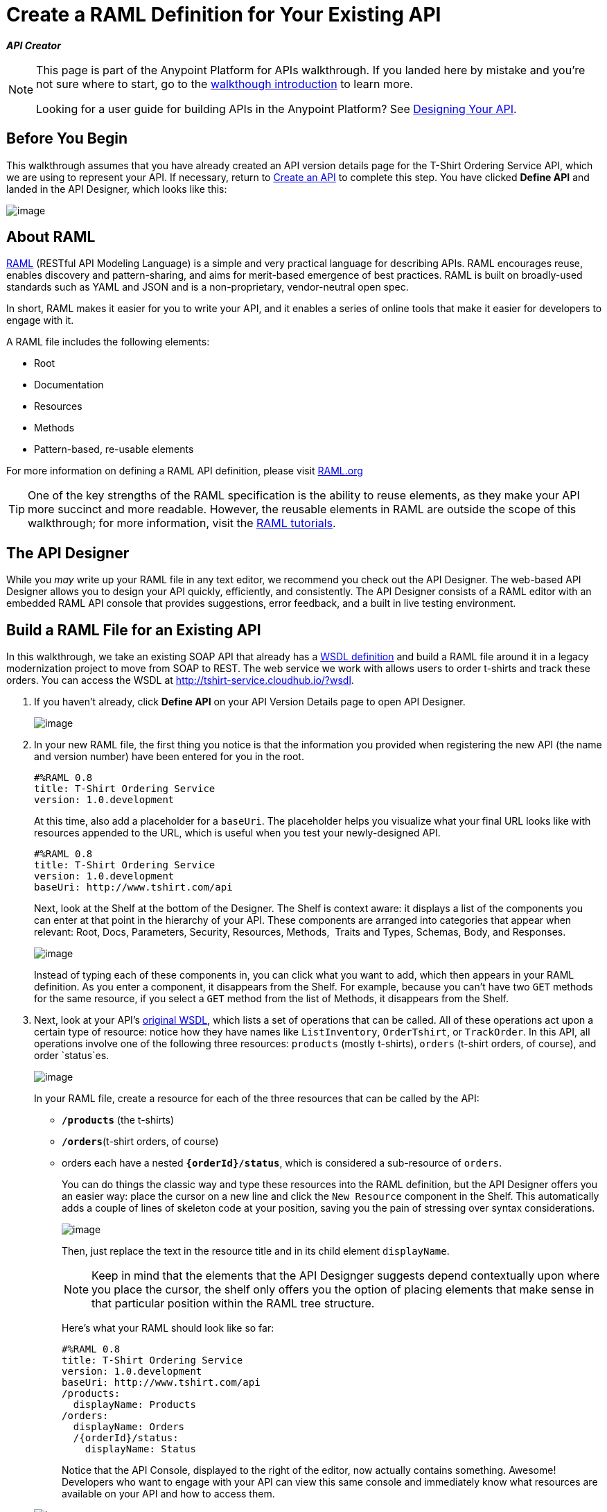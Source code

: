 = Create a RAML Definition for Your Existing API

*_API Creator_*


[NOTE]
====
This page is part of the Anypoint Platform for APIs walkthrough. If you landed here by mistake and you're not sure where to start, go to the link:/documentation/display/current/Anypoint+Platform+for+APIs+Walkthrough[walkthough introduction] to learn more.

Looking for a user guide for building APIs in the Anypoint Platform? See link:/documentation/display/current/Designing+Your+API[Designing Your API].
====


== Before You Begin

This walkthrough assumes that you have already created an API version details page for the T-Shirt Ordering Service API, which we are using to represent your API. If necessary, return to link:/documentation/display/current/Walkthrough+Intro+Create[Create an API] to complete this step. You have clicked *Define API* and landed in the API Designer, which looks like this:

image:/documentation/download/attachments/122752481/Screenshot+2014-07-02+15.09.57.png?version=1&modificationDate=1404426832543[image]

== About RAML

http://raml.org/index.html[RAML] (RESTful API Modeling Language) is a simple and very practical language for describing APIs. RAML encourages reuse, enables discovery and pattern-sharing, and aims for merit-based emergence of best practices. RAML is built on broadly-used standards such as YAML and JSON and is a non-proprietary, vendor-neutral open spec.

In short, RAML makes it easier for you to write your API, and it enables a series of online tools that make it easier for developers to engage with it.

A RAML file includes the following elements:

* Root
* Documentation
* Resources
* Methods
* Pattern-based, re-usable elements

For more information on defining a RAML API definition, please visit http://www.raml.org/[RAML.org]

[TIP]
One of the key strengths of the RAML specification is the ability to reuse elements, as they make your API more succinct and more readable. However, the reusable elements in RAML are outside the scope of this walkthrough; for more information, visit the http://raml.org/docs.html[RAML tutorials].

== The API Designer

While you _may_ write up your RAML file in any text editor, we recommend you check out the API Designer. The web-based API Designer allows you to design your API quickly, efficiently, and consistently. The API Designer consists of a RAML editor with an embedded RAML API console that provides suggestions, error feedback, and a built in live testing environment. 


== Build a RAML File for an Existing API

In this walkthrough, we take an existing SOAP API that already has a http://tshirt-service.cloudhub.io/?wsdl[WSDL definition] and build a RAML file around it in a legacy modernization project to move from SOAP to REST. The web service we work with allows users to order t-shirts and track these orders. You can access the WSDL at http://tshirt-service.cloudhub.io/?wsdl.

. If you haven't already, click *Define API* on your API Version Details page to open API Designer.

+
image:/documentation/download/attachments/122752481/raml+create.jpg?version=1&modificationDate=1413322748061[image] +

. In your new RAML file, the first thing you notice is that the information you provided when registering the new API (the name and version number) have been entered for you in the root.
+
[source,ruby]
----
#%RAML 0.8
title: T-Shirt Ordering Service
version: 1.0.development
----
+
At this time, also add a placeholder for a `baseUri`. The placeholder helps you visualize what your final URL looks like with resources appended to the URL, which is useful when you test your newly-designed API. 
+
[source,ruby]
----
#%RAML 0.8
title: T-Shirt Ordering Service
version: 1.0.development
baseUri: http://www.tshirt.com/api
----
+
Next, look at the Shelf at the bottom of the Designer. The Shelf is context aware: it displays a list of the components you can enter at that point in the hierarchy of your API. These components are arranged into categories that appear when relevant: Root, Docs, Parameters, Security, Resources, Methods,  Traits and Types, Schemas, Body, and Responses. +

+
image:/documentation/download/attachments/122752481/API+Designer+shelf.png?version=1&modificationDate=1428694389110[image] +
+

Instead of typing each of these components in, you can click what you want to add, which then appears in your RAML definition. As you enter a component, it disappears from the Shelf. For example, because you can't have two `GET` methods for the same resource, if you select a `GET` method from the list of Methods, it disappears from the Shelf. 
. Next, look at your API's http://tshirt-service.cloudhub.io/?wsdl[original WSDL], which lists a set of operations that can be called. All of these operations act upon a certain type of resource: notice how they have names like `ListInventory`, `OrderTshirt`, or `TrackOrder`. In this API, all operations involve one of the following three resources: `products` (mostly t-shirts), `orders` (t-shirt orders, of course), and order `status`es.

+
image:/documentation/download/attachments/122752481/wsdl.png?version=1&modificationDate=1404162809889[image]
+
In your RAML file, create a resource for each of the three resources that can be called by the API:

+
* *`/products`* (the t-shirts)
* **`/orders`**(t-shirt orders, of course)
* orders each have a nested **`{orderId}/status`**, which is considered a sub-resource of `orders`.
+
You can do things the classic way and type these resources into the RAML definition, but the API Designer offers you an easier way: place the cursor on a new line and click the `New Resource` component in the Shelf. This automatically adds a couple of lines of skeleton code at your position, saving you the pain of stressing over syntax considerations. 

+
image:/documentation/download/attachments/122752480/new+resource.png?version=1&modificationDate=1403898083890[image]
+
Then, just replace the text in the resource title and in its child element `displayName`.
+
[NOTE]
Keep in mind that the elements that the API Designger suggests depend contextually upon where you place the cursor, the shelf only offers you the option of placing elements that make sense in that particular position within the RAML tree structure.
+
Here's what your RAML should look like so far:

+
[source,ruby]
----
#%RAML 0.8
title: T-Shirt Ordering Service
version: 1.0.development
baseUri: http://www.tshirt.com/api
/products:
  displayName: Products
/orders:
  displayName: Orders
  /{orderId}/status:
    displayName: Status
----

+
Notice that the API Console, displayed to the right of the editor, now actually contains something. Awesome! Developers who want to engage with your API can view this same console and immediately know what resources are available on your API and how to access them.

+
image:/documentation/download/attachments/122752481/basic+console.png?version=1&modificationDate=1406733128694[image]
+

. Now go back to the API's WSDL, and go over the existing operations. To keep our RAML short and sweet, we don't need to cover all of the existing operations, only the operations that we consider essential, so for now let's stick to just these three:

+
* `OrderTshirt` allows users to place orders, so give the /`orders` resource a `POST` method.
* `ListInventory` allows users to read information about products, so for the `/products` resource, add a `GET `method.
* `TrackOrder` allows users to check an order's status, so give the `status` resource a `GET` method. +

+
Instead of typing these in, you can place the cursor in a new line right beneath the `displayName` of a resource and use the corresponding method element from the Shelf (below the editor) to automatically obtain a skeleton structure to fill in.


+
image:/documentation/download/attachments/122752480/methods.png?version=1&modificationDate=1403898711977[image]

. Then add a valid `description`for each of the methods you add:
+
[source,ruby]
----
#%RAML 0.8
title: T-Shirt Ordering Service
version: 1.0.development
baseUri: http://www.tshirt.com/api
/products:
  displayName: Products
  get:
    description: Get a list of all the inventory products.
/orders:
  displayName: Orders
  post:
    description: Place a new T-Shirt order
  /{orderId}/status:
    displayName: Status
    get:
      description: Get the status of an existing order
----
+
Notice that in the API Console, which displays on the right of the editor, now lets you see that the resources each have a corresponding set of methods (actually only one method each, in our case). You can now click these methods to read the descriptions you just added.

+
image:/documentation/download/attachments/122752481/full+console.png?version=1&modificationDate=1406733177312[image]

. Next, go over the list of `responses` that these methods support in your API. All of them should have a `200` (OK) response, that's easy. In the `POST order` method let's also include a `500` (server error) response in case something fails on the server side, and in the `GET status` resource let's also include a `400` (client error) response, in case the user requests a nonexistent order. +
Once again, you can either look for the `responses` component on the Shelf and click it, or just type in the necessary lines. +
In the case of this API, the actual response that a user receives is constructed by the service that sits behind the API. Nevertheless, it's a good practice to provide a response example in the API RAML definition. With these examples in place, developers can then use the API Console to preview the structure of the response and build their consuming application accordingly.
+
[source,ruby]
----
#%RAML 0.8
title: T-Shirt Ordering Service
version: 1.0.development
baseUri: http://www.tshirt.com/api
/products:
  displayName: Products
  get:
    description: Get a list of all the inventory products
    responses:
      200:
        body:
          application/json:
            example: |
              [
                {
                  "productCode": "TS",
                  "size": "S",
                  "description": "Small T-shirt",
                  "count": 30
                },
                {
                  "productCode": "TS",
                  "size": "M",
                  "description": "Medium T-shirt",
                  "count": 22
                }
              ]

/orders:
  displayName: Orders
  post:
    description: Place a new T-Shirt order
    responses:
      200:
        body:
          application/json:
            example: |
              {
                "orderId": "4321"
              }
      500:
        body:
          application/json:
            example: |
              {
                "errorMessage": "The order couldn't be entered"
              }
  /{orderId}/status:
    displayName: Status
    get:
      description: Get the status of an existing order
      responses:
        200:
          body:
            application/json:
              example: |
                {
                  "orderId": "4321",
                  "status": "Delivered",
                  "size": "M"
                }
        400:
          body:
            application/json:
              example: |
                {
                  "message": "The orderId doesn't match the specified e-mail"
                }
----

+
. To ensure that `POST` requests sent to the *`/order`* resource are valid, you can enforce that they all follow a given structure. You can provide a schema to match for incoming requests to ensure their validity. To help developers that are trying to understand what input your API requires, you can also add an example message, which will not only be readable in the RAML code, but that will be visibly exposed if the API is looked at in the API Console. Add both these elements into the `post` method of the `/orders` resource, placing them within `body – application/json`.
+
[source,ruby]
----

/orders:
  post:
    description: Places a new T-Shirt order
    body:
      application/json:
        example: |
          {
            "size": "M",
            "email": "robin@mail.com",
            "name": "Robin Pille",
            "address1": "77 Geary St.",
            "address2": "Apt 7",
            "city": "San Francisco",
            "stateOrProvince": "CA",
            "country": "US",
            "postalCode": "94131"
          }
        schema: |
          {
            "type": "object",
            "$schema": "http://json-schema.org/draft-03/schema",
            "id": "http://jsonschema.net",
            "required": true,
            "properties": {
              "address1": {
                  "type": "string",
                  "id": "http://jsonschema.net/address1",
                  "required": true
              },
              "address2": {
                  "type": "string",
                  "id": "http://jsonschema.net/address2",
                  "required": true
              },
              "city": {
                  "type": "string",
                  "id": "http://jsonschema.net/city",
                  "required": true
              },
              "country": {
                  "type": "string",
                  "id": "http://jsonschema.net/country",
                  "required": true
              },
              "email": {
                  "type": "string",
                  "format": "email",
                  "id": "http://jsonschema.net/email",
                  "required": true
              },
              "name": {
                  "type": "string",
                  "id": "http://jsonschema.net/name",
                  "required": true
              },
              "size": {
                  "type": "string",
                  "enum": ["S", "M", "L", "XL", "XXL"],
                  "id": "http://jsonschema.net/size",
                  "required": true
              },
              "stateOrProvince": {
                  "type": "string",
                  "id": "http://jsonschema.net/stateOrProvince",
                  "required": true
              },
              "postalCode": {
                "type": "string",
                "id": "http://jsonschema.net/postalCode",
                "required": true
              }
            }
          }
----

+
The `status` resource in the API is query-able using a requester's email. To allow that, we can add *queryParameters* to the `GET` operation. At the same level on the tree structure as the operation's `response` label, add a `queryParameters` element with the following attributes:

+
[source,ruby]
----
queryParameters:
        email:
          description: Retrieve the status of an order with the same email that was used to place the order.
          pattern: ^[_a-z0-9-]+(\.[_a-z0-9-]+)*@[a-z0-9-]+(\.[a-z0-9-]+)*(\.[a-z]{2,4})$
          required: true
----

== Testing your RAML API in the Console

Now that you've designed your API, it's time to test your user's experience of calling the API in the API console. 

. Above the API console on the right, note that the Mocking Service is currently off. Flip it on. +

+
image:/documentation/download/attachments/122752481/mocking+service.png?version=1&modificationDate=1406733258653[image]


. Notice the change to your RAML definition. Where previously your `baseUri` was a placeholder for the duration of the design phase (the service isn't actually tied to anything at the moment: calling http://www.tshirt.com/api doesn't return a response), now you've got something that looks like so: +

+
image:/documentation/download/attachments/122752481/mock+URL.png?version=1&modificationDate=1406733521144[image]

+
Whoa. What happened here? The `baseUri` that you provided when declaring your basic information at the root has been commented out and supplanted by a new URI.  With this one simple action, you've effectively published your API and it is now ready to receive live calls. You've provided example responses, right? You can make live calls in the API Console OR your browser, which returns data that you've provided in your RAML API definition. You can see what your API consumers see when they make calls to the API, and fully test APX.  +
+
Let's test that theory in the API console by making a `GET` request on the status of a particular order. +

+
image:/documentation/download/attachments/122752480/Screenshot+2014-07-03+14.49.46.png?version=1&modificationDate=1404424220244[image]
+

As you can see, by providing a valid email address, the request URL reflected the resource path appended to the `baseUri` (just as it would with any functioning API). The call was performed live, and in response, the user receives a status 200: success! The response body is the example in the RAML file. In this case, the information isn't important - it's knowing how the response looks and that it's successful that's important.

== Next

Congratulations, you've completed your RAML definition. Proceed to link:/documentation/display/current/Walkthrough+Build[Build].
